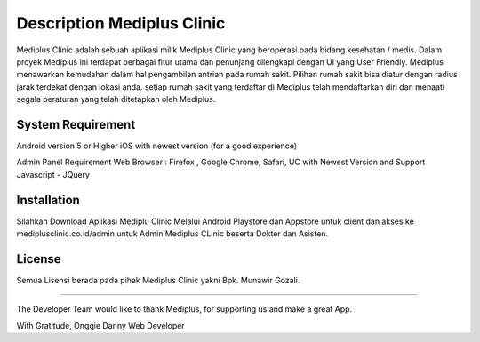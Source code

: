 ###################
Description Mediplus Clinic
###################

Mediplus Clinic adalah sebuah aplikasi milik Mediplus Clinic yang beroperasi pada bidang kesehatan / medis. Dalam proyek Mediplus ini terdapat berbagai fitur utama dan penunjang dilengkapi dengan UI yang User Friendly. Mediplus menawarkan kemudahan dalam hal pengambilan antrian pada rumah sakit. Pilihan rumah sakit bisa diatur dengan radius jarak terdekat dengan lokasi anda. setiap rumah sakit yang terdaftar di Mediplus telah mendaftarkan diri dan menaati segala peraturan yang telah ditetapkan oleh Mediplus. 

*******************
System Requirement
*******************

Android version 5 or Higher
iOS with newest version (for a good experience)

Admin Panel Requirement
Web Browser : Firefox , Google Chrome, Safari, UC with Newest Version and Support Javascript - JQuery

************
Installation
************

Silahkan Download Aplikasi Mediplu Clinic Melalui Android Playstore dan Appstore untuk client
dan akses ke mediplusclinic.co.id/admin untuk Admin Mediplus CLinic beserta Dokter dan Asisten.

*******
License
*******
Semua Lisensi berada pada pihak Mediplus Clinic yakni Bpk. Munawir Gozali.

*******

The Developer Team would like to thank Mediplus, 
for supporting us and make a great App.

With Gratitude,
Onggie Danny
Web Developer
